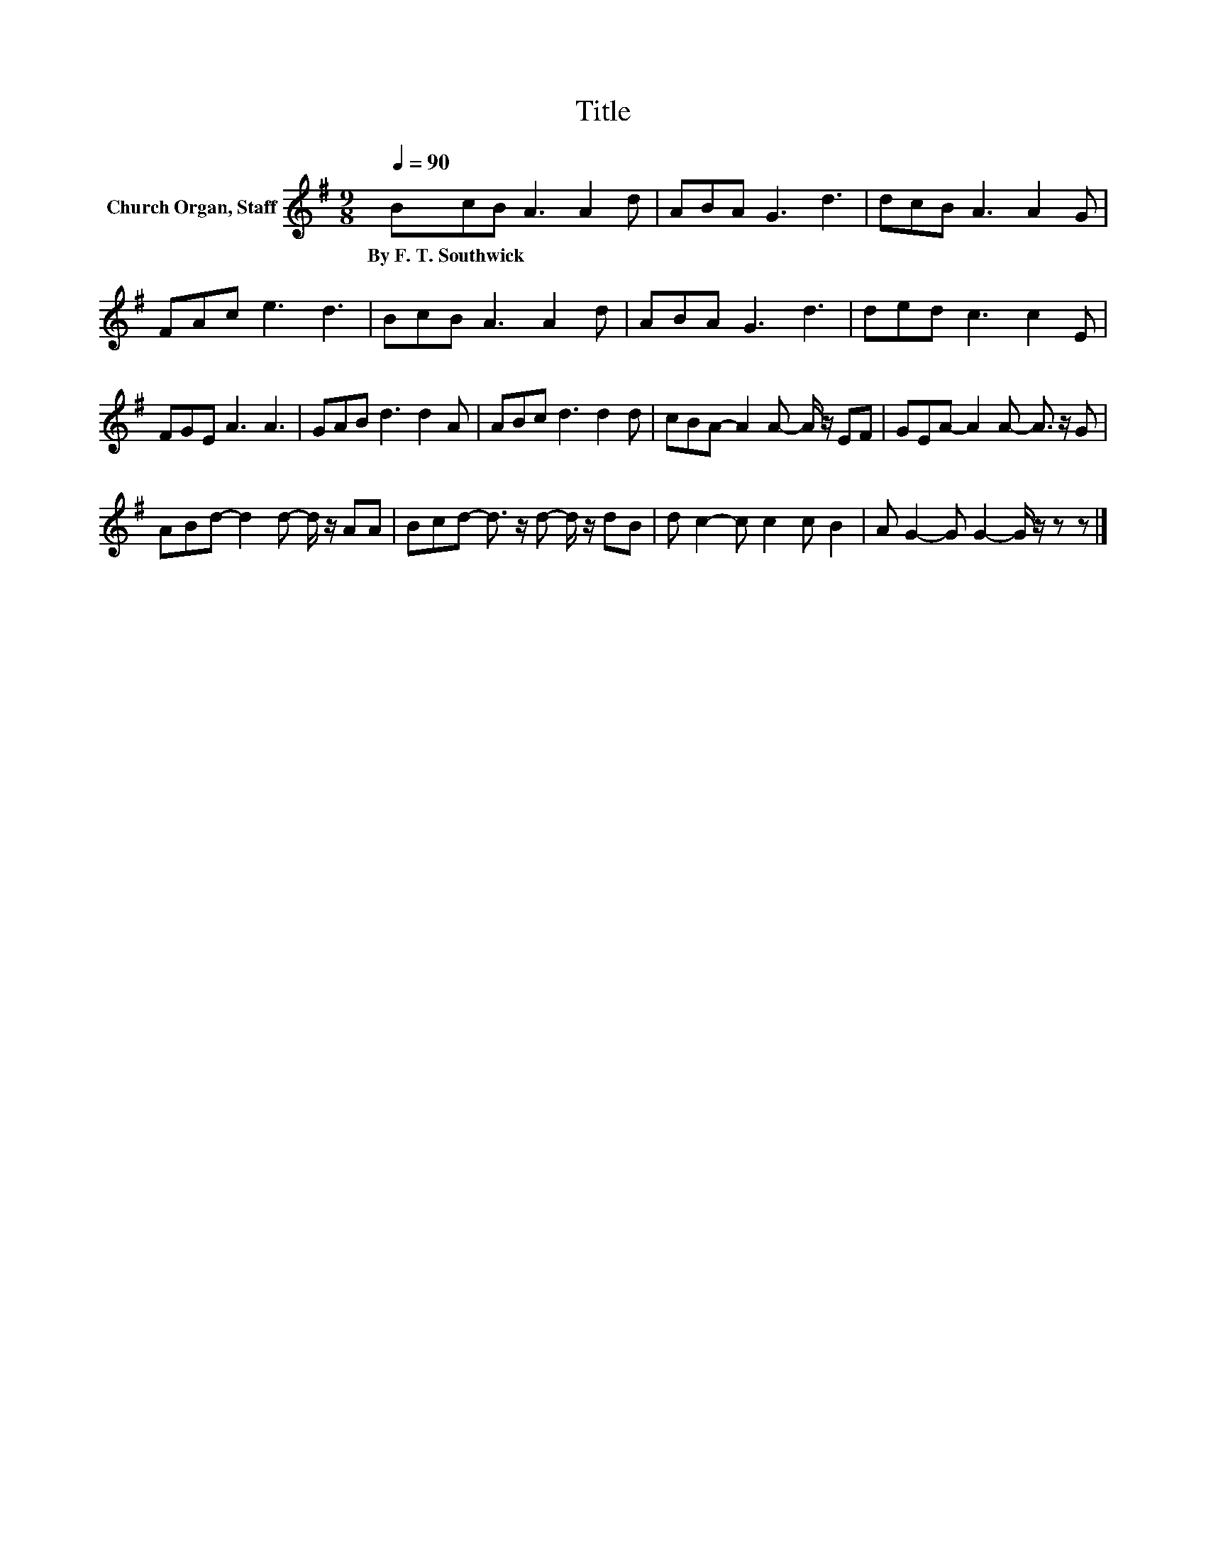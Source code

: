 X:1
T:Title
L:1/8
Q:1/4=90
M:9/8
K:G
V:1 treble nm="Church Organ, Staff"
V:1
 BcB A3 A2 d | ABA G3 d3 | dcB A3 A2 G | FAc e3 d3 | BcB A3 A2 d | ABA G3 d3 | ded c3 c2 E | %7
w: By~F.~T.~Southwick * * * * *|||||||
 FGE A3 A3 | GAB d3 d2 A | ABc d3 d2 d | cBA- A2 A- A/ z/ EF | GEA- A2 A- A3/2 z/ G | %12
w: |||||
 ABd- d2 d- d/ z/ AA | Bcd- d3/2 z/ d- d/ z/ dB | d c2- c c2 c B2 | A G2- G G2- G/ z/ z z |] %16
w: ||||

